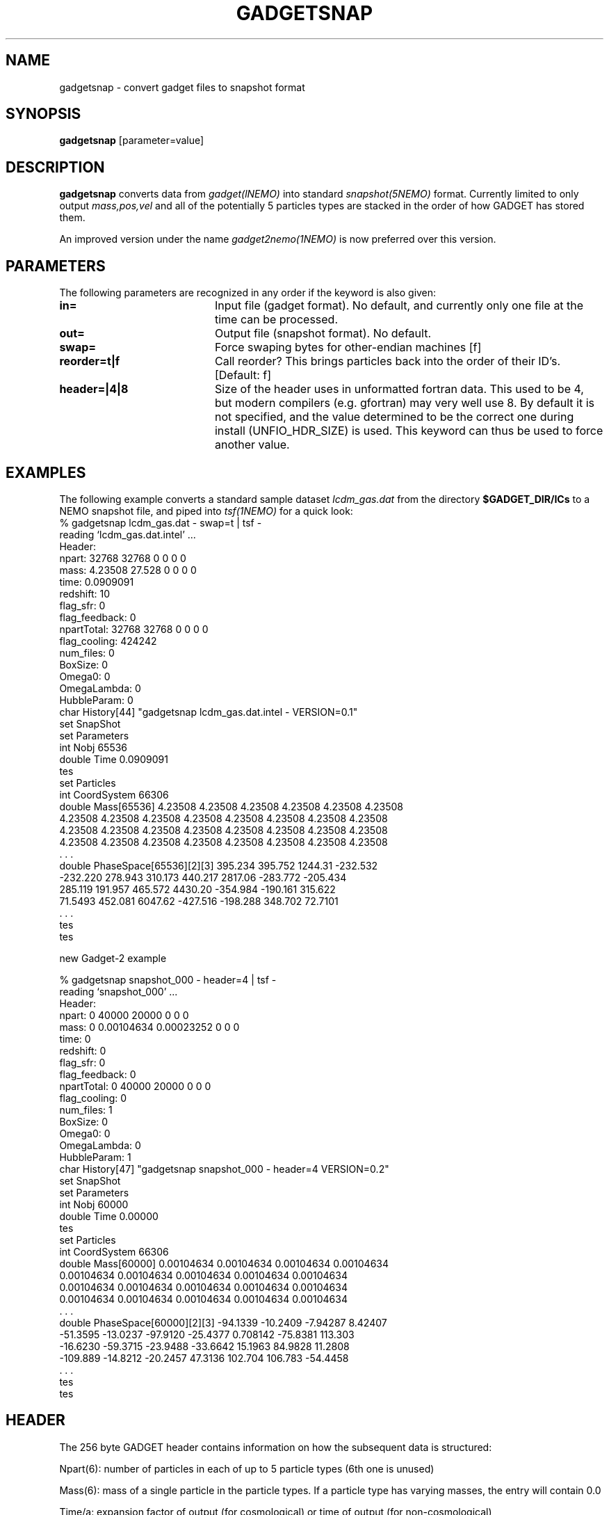.TH GADGETSNAP 1NEMO "5 July 2006"
.SH NAME
gadgetsnap \- convert gadget files to snapshot format

.SH "SYNOPSIS"
\fBgadgetsnap\fP [parameter=value]

.SH "DESCRIPTION"
\fBgadgetsnap\fP converts  data from \fIgadget(lNEMO)\fP into
standard \fIsnapshot(5NEMO)\fP format. Currently limited
to only output \fImass,pos,vel\fP and all of the
potentially 5 particles types are stacked in the order of how
GADGET has stored them.
.PP
An improved version under the name \fIgadget2nemo(1NEMO)\fP is now
preferred over this version.

.SH "PARAMETERS"
The following parameters are recognized in any order if the keyword
is also given:
.TP 20
\fBin=\fP
Input file (gadget format). No default, and currently only one file
at the time can be processed.
.TP 
\fBout=\fP
Output file (snapshot format). No default.
.TP 
\fBswap=\fP
Force swaping bytes for other-endian machines [f]
.TP
\fBreorder=t|f\fP
Call reorder? This brings particles back into the order of their ID's.
[Default: f]
.TP 
\fBheader=|4|8\fP
Size of the header uses in unformatted fortran data. This used to be 4,
but modern compilers (e.g. gfortran) may very well use 8. By default it
is not specified, and the value determined to be the correct one during
install (UNFIO_HDR_SIZE) is used. This keyword can thus be used to force
another value.

.SH "EXAMPLES"
The following example converts a standard sample dataset \fIlcdm_gas.dat\fP
from the directory \fB$GADGET_DIR/ICs\fP to a NEMO snapshot file,
and piped into \fItsf(1NEMO)\fP for a quick look:
.nf
% gadgetsnap lcdm_gas.dat - swap=t | tsf -
reading `lcdm_gas.dat.intel' ...
Header:
npart:  32768 32768 0 0 0 0
mass:  4.23508 27.528 0 0 0 0
time: 0.0909091
redshift: 10
flag_sfr: 0
flag_feedback: 0
npartTotal:  32768 32768 0 0 0 0
flag_cooling: 424242
num_files: 0
BoxSize: 0
Omega0: 0
OmegaLambda: 0
HubbleParam: 0
char History[44] "gadgetsnap lcdm_gas.dat.intel - VERSION=0.1"
set SnapShot
  set Parameters
    int Nobj 65536
    double Time 0.0909091
  tes
  set Particles
    int CoordSystem 66306
    double Mass[65536] 4.23508 4.23508 4.23508 4.23508 4.23508 4.23508
      4.23508 4.23508 4.23508 4.23508 4.23508 4.23508 4.23508 4.23508
      4.23508 4.23508 4.23508 4.23508 4.23508 4.23508 4.23508 4.23508
      4.23508 4.23508 4.23508 4.23508 4.23508 4.23508 4.23508 4.23508
      . . .
    double PhaseSpace[65536][2][3] 395.234 395.752 1244.31 -232.532
      -232.220 278.943 310.173 440.217 2817.06 -283.772 -205.434
      285.119 191.957 465.572 4430.20 -354.984 -190.161 315.622
      71.5493 452.081 6047.62 -427.516 -198.288 348.702 72.7101
      . . .
  tes
tes


new Gadget-2 example

% gadgetsnap snapshot_000 - header=4 | tsf -
reading `snapshot_000' ...
Header:
npart:  0 40000 20000 0 0 0
mass:  0 0.00104634 0.00023252 0 0 0
time: 0
redshift: 0
flag_sfr: 0
flag_feedback: 0
npartTotal:  0 40000 20000 0 0 0
flag_cooling: 0
num_files: 1
BoxSize: 0
Omega0: 0
OmegaLambda: 0
HubbleParam: 1
char History[47] "gadgetsnap snapshot_000 - header=4 VERSION=0.2"
set SnapShot
  set Parameters
    int Nobj 60000
    double Time 0.00000
  tes
  set Particles
    int CoordSystem 66306
    double Mass[60000] 0.00104634 0.00104634 0.00104634 0.00104634
      0.00104634 0.00104634 0.00104634 0.00104634 0.00104634
      0.00104634 0.00104634 0.00104634 0.00104634 0.00104634
      0.00104634 0.00104634 0.00104634 0.00104634 0.00104634
      . . .
    double PhaseSpace[60000][2][3] -94.1339 -10.2409 -7.94287 8.42407
      -51.3595 -13.0237 -97.9120 -25.4377 0.708142 -75.8381 113.303
      -16.6230 -59.3715 -23.9488 -33.6642 15.1963 84.9828 11.2808
      -109.889 -14.8212 -20.2457 47.3136 102.704 106.783 -54.4458
      . . .
  tes
tes

.fi
.SH "HEADER"
The 256 byte GADGET header contains information on how the subsequent data
is structured:
.PP
Npart(6): number of particles in each of up to 5 particle types (6th one is unused)
.PP
Mass(6): mass of a single particle in the particle types. If a particle type has
varying masses, the entry will contain 0.0
.PP
Time/a: expansion factor of output (for cosmological) or time of output
(for non-cosmological)
.PP
Redshift: z = 1/a-1 (only set for cosmological)
.PP
FlagSfr: flag for starformation (not used in the public release)
.PP
FLagFeedback: flag for feedback (not used in the public release)
.PP
Nall(6): total number of particles of each type in the simulation. This
field differs from Npart if the particle dump is distributed accross
several files
.PP
FlagCooling
.PP
NumFiles
.PP
BoxSize
.PP
Omega0
.PP
OmegaLambda
.PP
HubbleParam

.SH "CAVEAT"
There is an option to run gadget in double precision mode, their output files 
may not be compatible with this version of the program.

.SH "SEE ALSO"
snapgadget(1NEMO), gadget2nemo(1NEMO), nemo2gadget(1NEMO), uns2uns(1NEMO), snapshot(5NEMO), gadget(5NEMO)
.PP
http://www.mpa-garching.mpg.de/gadget/

.SH "AUTHOR"
Peter Teuben

.SH "UPDATE HISTORY"
.nf
.ta +1.0i +4.0i
02-Jun-03	V0.1 Created for Gadget-1	PJT
17-mar-06	V0.2 various fixes for Gadget-2	PJT
21-jan-22	upd docs, and recommend gadget2nemo now 	PJT
.fi
